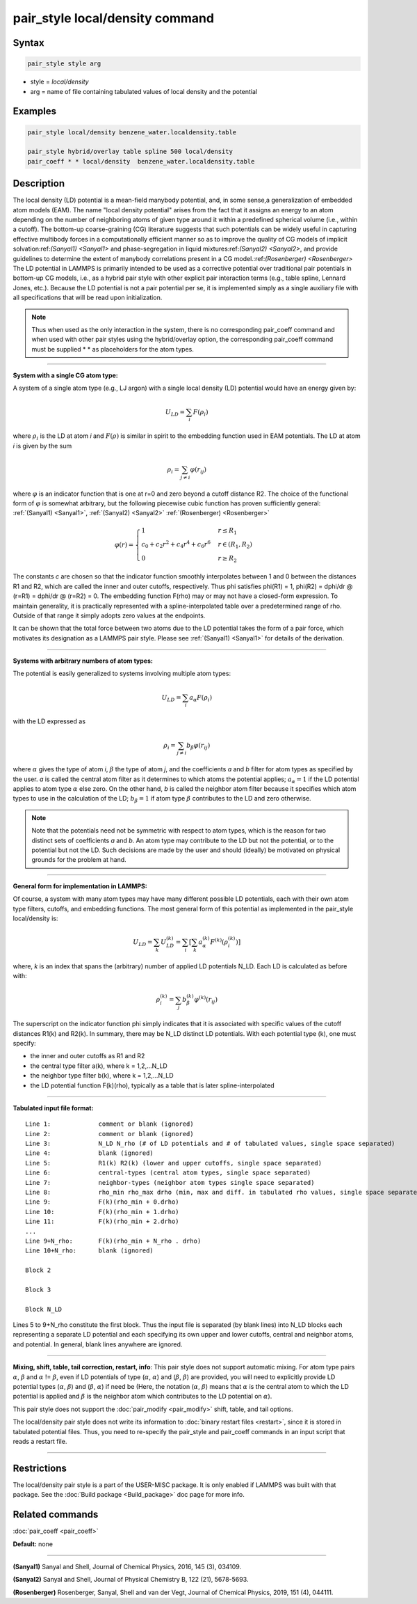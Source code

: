 .. index:: pair_style local/density

pair_style local/density command
================================

Syntax
""""""

.. code-block:: LAMMPS

   pair_style style arg

* style = *local/density*
* arg = name of file containing tabulated values of local density and the potential

Examples
""""""""

.. code-block:: LAMMPS

   pair_style local/density benzene_water.localdensity.table

   pair_style hybrid/overlay table spline 500 local/density
   pair_coeff * * local/density  benzene_water.localdensity.table

Description
"""""""""""

The local density (LD) potential is a mean-field manybody potential, and, in some
sense,a generalization of embedded atom models (EAM). The name "local density
potential" arises from the fact that it assigns an energy to an atom depending
on the number of neighboring atoms of given type around it within a predefined
spherical volume (i.e., within a cutoff). The bottom-up coarse-graining (CG)
literature suggests that such potentials can be widely useful  in capturing
effective multibody forces in a computationally efficient manner so as to
improve the quality of CG models of implicit solvation:ref:`(Sanyal1) <Sanyal1>` and
phase-segregation in liquid mixtures:ref:`(Sanyal2) <Sanyal2>`, and provide guidelines
to determine the extent of manybody correlations present in a CG
model.:ref:`(Rosenberger) <Rosenberger>` The LD potential in LAMMPS is primarily
intended to be used as a corrective potential over traditional pair potentials
in bottom-up CG models, i.e., as a hybrid pair style with
other explicit pair interaction terms (e.g., table spline, Lennard Jones, etc.).
Because the LD potential is not a pair potential per se,  it is implemented
simply as a single auxiliary file with all specifications that will be read
upon initialization.

.. note::

   Thus when used as the only interaction in the system, there is no
   corresponding pair\_coeff command and when used with other pair styles using the
   hybrid/overlay option, the corresponding pair\_coeff command must be supplied
   \*  \* as placeholders for the atom types.

----------

**System with a single CG atom type:**

A system of a single atom type (e.g., LJ argon) with a single local density (LD)
potential would have an energy given by:

.. math::

   U_{LD} = \sum_i F(\rho_i)

where :math:`\rho_i` is the LD at atom *i* and :math:`F(\rho)` is
similar in spirit to the embedding function used in EAM potentials. The
LD at atom *i* is given by the sum

.. math::

   \rho_i = \sum_{j \neq i} \varphi(r_{ij})

where :math:`\varphi` is an indicator function that is one at r=0 and
zero beyond a cutoff distance R2. The choice of the functional form of
:math:`\varphi` is somewhat arbitrary, but the following piecewise cubic
function has proven sufficiently general: :ref:`(Sanyal1) <Sanyal1>`,
:ref:`(Sanyal2) <Sanyal2>` :ref:`(Rosenberger) <Rosenberger>`

.. math::

   \varphi(r) =
   \begin{cases}
   1 & r \le R_1 \\
   c_0 + c_2r^2 + c_4r^4 + c_6r^6  & r \in (R_1, R_2) \\
   0 & r \ge R_2
   \end{cases}

The constants *c* are chosen so that the indicator function smoothly
interpolates between 1 and 0 between the distances R1 and R2, which are
called the inner and outer cutoffs, respectively. Thus phi satisfies
phi(R1) = 1, phi(R2) = dphi/dr @ (r=R1) =  dphi/dr @ (r=R2) = 0. The embedding
function F(rho) may or may not have a closed-form expression. To maintain
generality, it is practically represented with a spline-interpolated table
over a predetermined range of rho. Outside of that range it simply adopts zero
values at the endpoints.

It can be shown that the total force between two atoms due to the LD potential
takes the form of a pair force, which motivates its designation as a LAMMPS
pair style. Please see :ref:`(Sanyal1) <Sanyal1>` for details of the derivation.

----------

**Systems with arbitrary numbers of atom types:**

The potential is easily generalized to systems involving multiple atom types:

.. math::

   U_{LD} = \sum_i a_\alpha F(\rho_i)

with the LD expressed as

.. math::

   \rho_i = \sum_{j \neq i} b_\beta \varphi(r_{ij})

where :math:`\alpha` gives the type of atom *i*\ , :math:`\beta` the
type of atom *j*\ , and the coefficients *a* and *b* filter for atom
types as specified by the user. *a* is called the central atom filter as
it determines to which atoms the potential applies; :math:`a_{\alpha} =
1` if the LD potential applies to atom type :math:`\alpha` else zero. On the
other hand, *b* is called the neighbor atom filter because it specifies
which atom types to use in the calculation of the LD; :math:`b_{\beta} =
1` if atom type :math:`\beta` contributes to the LD and zero otherwise.

.. note::

   Note that the potentials need not be symmetric with respect to atom
   types, which is the reason for two distinct sets of coefficients *a*
   and *b*\ . An atom type may contribute to the LD but not the
   potential, or to the potential but not the LD. Such decisions are
   made by the user and should (ideally) be motivated on physical
   grounds for the problem at hand.

----------

**General form for implementation in LAMMPS:**

Of course, a system with many atom types may have many different possible LD
potentials, each with their own atom type filters, cutoffs, and embedding
functions. The most general form of this potential as implemented in the
pair\_style local/density is:

.. math::

   U_{LD} = \sum_k U_{LD}^{(k)} = \sum_i \left[ \sum_k a_\alpha^{(k)} F^{(k)} \left(\rho_i^{(k)}\right) \right]

where, *k* is an index that spans the (arbitrary) number of applied LD
potentials N\_LD. Each LD is calculated as before with:

.. math::

   \rho_i^{(k)} = \sum_j b_\beta^{(k)} \varphi^{(k)} (r_{ij})

The superscript on the indicator function phi simply indicates that it is
associated with specific values of the cutoff distances R1(k) and R2(k). In
summary, there may be N\_LD distinct LD potentials. With each potential type (k),
one must specify:

* the inner and outer cutoffs as R1 and R2
* the central type filter a(k), where k = 1,2,...N\_LD
* the neighbor type filter b(k), where k = 1,2,...N\_LD
* the LD potential function F(k)(rho), typically as a table that is later spline-interpolated

----------

**Tabulated input file format:**

.. parsed-literal::

   Line 1:             comment or blank (ignored)
   Line 2:             comment or blank (ignored)
   Line 3:             N_LD N_rho (# of LD potentials and # of tabulated values, single space separated)
   Line 4:             blank (ignored)
   Line 5:             R1(k) R2(k) (lower and upper cutoffs, single space separated)
   Line 6:             central-types (central atom types, single space separated)
   Line 7:             neighbor-types (neighbor atom types single space separated)
   Line 8:             rho_min rho_max drho (min, max and diff. in tabulated rho values, single space separated)
   Line 9:             F(k)(rho_min + 0.drho)
   Line 10:            F(k)(rho_min + 1.drho)
   Line 11:            F(k)(rho_min + 2.drho)
   ...
   Line 9+N_rho:       F(k)(rho_min + N_rho . drho)
   Line 10+N_rho:      blank (ignored)

   Block 2

   Block 3

   Block N_LD

Lines 5 to 9+N\_rho constitute the first block. Thus the input file is separated
(by blank lines) into N\_LD blocks each representing a separate LD potential and
each specifying its own upper and lower cutoffs, central and neighbor atoms,
and potential.  In general, blank lines anywhere are ignored.

----------

**Mixing, shift, table, tail correction, restart, info**\ :
This pair style does not support automatic mixing. For atom type pairs
:math:`\alpha`, :math:`\beta` and :math:`\alpha` != :math:`\beta`, even
if LD potentials of type (:math:`\alpha`, :math:`\alpha`) and
(:math:`\beta`, :math:`\beta`) are provided, you will need to explicitly
provide LD potential types (:math:`\alpha`, :math:`\beta`) and
(:math:`\beta`, :math:`\alpha`) if need be (Here, the notation
(:math:`\alpha`, :math:`\beta`) means that :math:`\alpha` is the central
atom to which the LD potential is applied and :math:`\beta` is the
neighbor atom which contributes to the LD potential on :math:`\alpha`).

This pair style does not support the :doc:`pair_modify <pair_modify>`
shift, table, and tail options.

The local/density pair style does not write its information to :doc:`binary restart files <restart>`, since it is stored in tabulated potential files.
Thus, you need to re-specify the pair\_style and pair\_coeff commands in
an input script that reads a restart file.

----------

Restrictions
""""""""""""

The local/density pair style is a part of the USER-MISC package. It is only
enabled if LAMMPS was built with that package.  See the :doc:`Build package <Build_package>` doc page for more info.

Related commands
""""""""""""""""

:doc:`pair_coeff <pair_coeff>`

**Default:** none

----------

.. _Sanyal1:

.. _Sanyal2:

**(Sanyal1)** Sanyal and Shell, Journal of Chemical Physics, 2016, 145 (3), 034109.

**(Sanyal2)** Sanyal and Shell, Journal of Physical Chemistry B, 122 (21), 5678-5693.

.. _Rosenberger:

**(Rosenberger)** Rosenberger, Sanyal, Shell and van der Vegt,  Journal of Chemical Physics, 2019, 151 (4), 044111.
